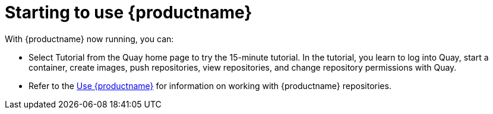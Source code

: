 = Starting to use {productname}
With {productname} now running, you can:

* Select Tutorial from the Quay home page to try the 15-minute tutorial. In the tutorial, you learn to log into Quay, start a container, create images, push repositories, view repositories, and change repository permissions with Quay.
* Refer to the link:https://access.redhat.com/documentation/en-us/red_hat_quay/{producty}/html-single/use_red_hat_quay/[Use {productname}] for information on working
with {productname} repositories.
